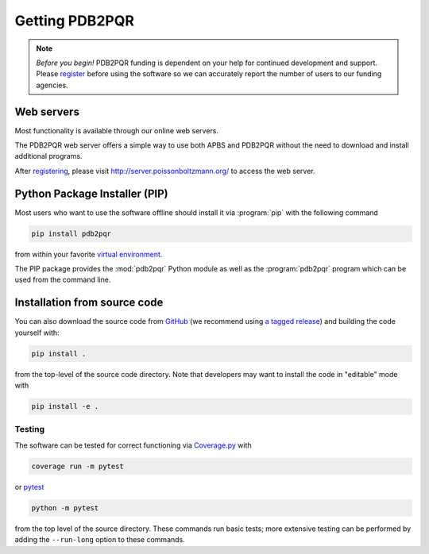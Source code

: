 ===============
Getting PDB2PQR
===============

.. note::

   *Before you begin!* PDB2PQR funding is dependent on your help for continued development and support. Please `register <http://eepurl.com/by4eQr>`_ before using the software so we can accurately report the number of users to our funding agencies.

-----------
Web servers
-----------

Most functionality is available through our online web servers.

The PDB2PQR web server offers a simple way to use both APBS and PDB2PQR without the need to download and install additional programs.

After `registering <http://eepurl.com/by4eQr>`_, please visit http://server.poissonboltzmann.org/ to access the web server.

------------------------------
Python Package Installer (PIP)
------------------------------

Most users who want to use the software offline should install it via :program:`pip` with the following command

.. code-block:: bash

   pip install pdb2pqr

from within your favorite `virtual environment <https://docs.python.org/3/tutorial/venv.html>`_.

The PIP package provides the :mod:`pdb2pqr` Python module as well as the :program:`pdb2pqr` program which can be used from the command line.

-----------------------------
Installation from source code
-----------------------------

You can also download the source code from `GitHub <https://github.com/Electrostatics/pdb2pqr>`_ (we recommend using `a tagged release <https://github.com/Electrostatics/pdb2pqr/releases>`_) and building the code yourself with:

.. code-block:: bash

   pip install .

from the top-level of the source code directory.
Note that developers may want to install the code in "editable" mode with

.. code-block:: bash

   pip install -e .

.. _testing-label:

^^^^^^^
Testing
^^^^^^^

The software can be tested for correct functioning via `Coverage.py <https://coverage.readthedocs.io/en/coverage-5.2/>`_ with

.. code-block::

    coverage run -m pytest

or `pytest <https://docs.pytest.org/en/stable/>`_

.. code-block::

    python -m pytest

from the top level of the source directory. 
These commands run basic tests; more extensive testing can be performed by adding the ``--run-long`` option to these commands.

